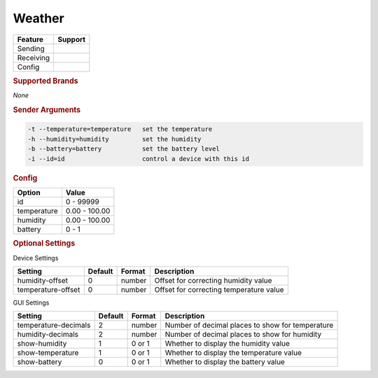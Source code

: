 .. |yes| image:: ../../images/yes.png
.. |no| image:: ../../images/no.png

.. role:: underline
   :class: underline

Weather
=======

+------------------+-------------+
| **Feature**      | **Support** |
+------------------+-------------+
| Sending          | |yes|       |
+------------------+-------------+
| Receiving        | |no|        |
+------------------+-------------+
| Config           | |yes|       |
+------------------+-------------+

.. rubric:: Supported Brands

*None*

.. rubric:: Sender Arguments

.. code-block:: console

   -t --temperature=temperature   set the temperature
   -h --humidity=humidity         set the humidity
   -b --battery=battery           set the battery level
   -i --id=id                     control a device with this id

.. rubric:: Config

.. code-block:: json
   :linenos:

   {
     "devices": {
       "weather": {
         "protocol": [ "generic_weather" ],
         "id": [{
           "id": 100
         }],
         "temperature": 23.00,
         "humidity": 76.00,
         "battery": 0
       }
     },
     "gui": {
       "weather": {
         "name": "Weather",
         "group": [ "Weather" ],
         "media": [ "all" ]
       }
     }
   }

+------------------+-----------------+
| **Option**       | **Value**       |
+------------------+-----------------+
| id               | 0 - 99999       |
+------------------+-----------------+
| temperature      | 0.00 - 100.00   |
+------------------+-----------------+
| humidity         | 0.00 - 100.00   |
+------------------+-----------------+
| battery          | 0 - 1           |
+------------------+-----------------+

.. rubric:: Optional Settings

:underline:`Device Settings`

+--------------------+-------------+------------+---------------------------------------------+
| **Setting**        | **Default** | **Format** | **Description**                             |
+--------------------+-------------+------------+---------------------------------------------+
| humidity-offset    | 0           | number     | Offset for correcting humidity value        |
+--------------------+-------------+------------+---------------------------------------------+
| temperature-offset | 0           | number     | Offset for correcting temperature value     |
+--------------------+-------------+------------+---------------------------------------------+

:underline:`GUI Settings`

+----------------------+-------------+------------+-----------------------------------------------------------+
| **Setting**          | **Default** | **Format** | **Description**                                           |
+----------------------+-------------+------------+-----------------------------------------------------------+
| temperature-decimals | 2           | number     | Number of decimal places to show for temperature          |
+----------------------+-------------+------------+-----------------------------------------------------------+
| humidity-decimals    | 2           | number     | Number of decimal places to show for humidity             |
+----------------------+-------------+------------+-----------------------------------------------------------+
| show-humidity        | 1           | 0 or 1     | Whether to display the humidity value                     |
+----------------------+-------------+------------+-----------------------------------------------------------+
| show-temperature     | 1           | 0 or 1     | Whether to display the temperature value                  |
+----------------------+-------------+------------+-----------------------------------------------------------+
| show-battery         | 0           | 0 or 1     | Whether to display the battery value                      |
+----------------------+-------------+------------+-----------------------------------------------------------+
